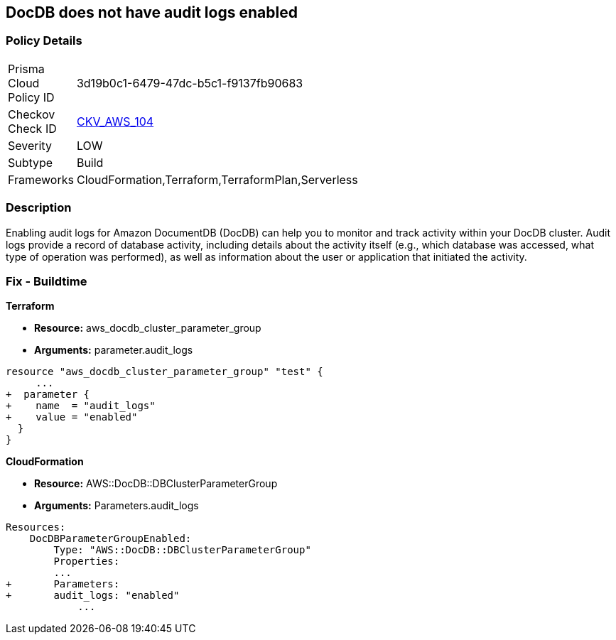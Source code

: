== DocDB does not have audit logs enabled


=== Policy Details 

[width=45%]
[cols="1,1"]
|=== 
|Prisma Cloud Policy ID 
| 3d19b0c1-6479-47dc-b5c1-f9137fb90683

|Checkov Check ID 
| https://github.com/bridgecrewio/checkov/tree/master/checkov/terraform/checks/resource/aws/DocDBAuditLogs.py[CKV_AWS_104]

|Severity
|LOW

|Subtype
|Build

|Frameworks
|CloudFormation,Terraform,TerraformPlan,Serverless

|=== 



=== Description 


Enabling audit logs for Amazon DocumentDB (DocDB) can help you to monitor and track activity within your DocDB cluster.
Audit logs provide a record of database activity, including details about the activity itself (e.g., which database was accessed, what type of operation was performed), as well as information about the user or application that initiated the activity.

=== Fix - Buildtime


*Terraform* 


* *Resource:* aws_docdb_cluster_parameter_group
* *Arguments:*  parameter.audit_logs


[source,go]
----
resource "aws_docdb_cluster_parameter_group" "test" {
     ...
+  parameter {
+    name  = "audit_logs"
+    value = "enabled"
  }
}
----
----
----


*CloudFormation* 


* *Resource:* AWS::DocDB::DBClusterParameterGroup
* *Arguments:*  Parameters.audit_logs


[source,yaml]
----
----
----
Resources:
    DocDBParameterGroupEnabled:
        Type: "AWS::DocDB::DBClusterParameterGroup"
        Properties:
        ...
+       Parameters: 
+       audit_logs: "enabled"
            ...
----
